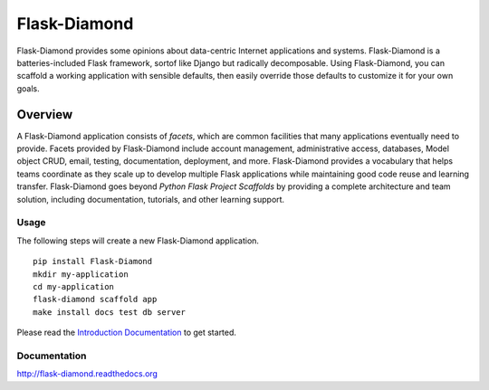 Flask-Diamond
=============

Flask-Diamond provides some opinions about data-centric Internet applications and systems.
Flask-Diamond is a batteries-included Flask framework, sortof like Django but radically decomposable.
Using Flask-Diamond, you can scaffold a working application with sensible defaults, then easily override those defaults to customize it for your own goals.

Overview
--------

A Flask-Diamond application consists of *facets*, which are common facilities that many applications eventually need to provide.
Facets provided by Flask-Diamond include account management, administrative access, databases, Model object CRUD, email, testing, documentation, deployment, and more.
Flask-Diamond provides a vocabulary that helps teams coordinate as they scale up to develop multiple Flask applications while maintaining good code reuse and learning transfer.
Flask-Diamond goes beyond *Python Flask Project Scaffolds* by providing a complete architecture and team solution, including documentation, tutorials, and other learning support.

Usage
^^^^^

The following steps will create a new Flask-Diamond application.

::

    pip install Flask-Diamond
    mkdir my-application
    cd my-application
    flask-diamond scaffold app
    make install docs test db server

Please read the `Introduction Documentation <http://flask-diamond.readthedocs.io/en/latest/#get-started>`_ to get started.

Documentation
^^^^^^^^^^^^^

http://flask-diamond.readthedocs.org
